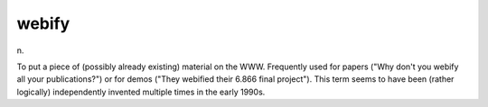 .. _webify:

============================================================
webify
============================================================

n\.

To put a piece of (possibly already existing) material on the WWW.
Frequently used for papers ("Why don't you webify all your publications?")
or for demos ("They webified their 6.866 final project").
This term seems to have been (rather logically) independently invented multiple times in the early 1990s.

